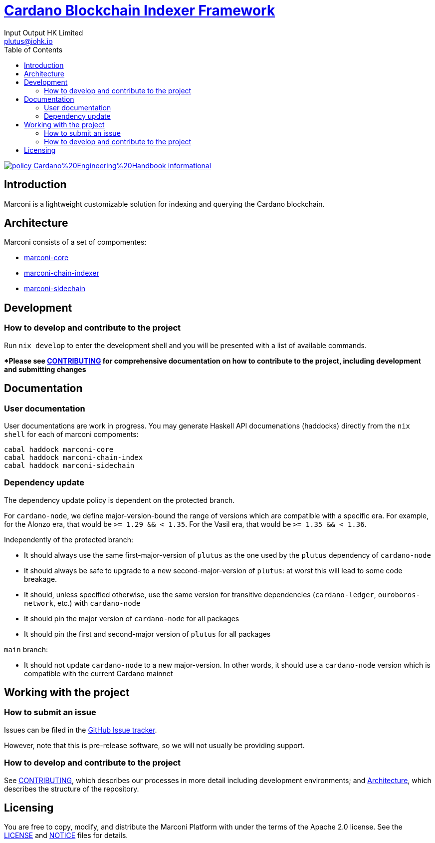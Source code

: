 = https://github.com/input-output-hk/marconi[Cardano Blockchain Indexer Framework]
:email: plutus@iohk.io
:author: Input Output HK Limited
:toc: left
:reproducible:

image:https://img.shields.io/badge/policy-Cardano%20Engineering%20Handbook-informational[link=https://input-output-hk.github.io/cardano-engineering-handbook]

== Introduction

Marconi is a lightweight customizable solution for indexing and querying the Cardano blockchain.

[[Architecture]]
== Architecture

Marconi consists of a set of compomentes:

- link:./marconi-core[marconi-core]
- link:./marconi-chain-index[marconi-chain-indexer]
- link:./marconi-sidechain[marconi-sidechain]

== Development

[[how-to-develop]]
=== How to develop and contribute to the project

Run `nix develop` to enter the development shell and you will be presented with a list of available commands.

**Please see link:CONTRIBUTING{outfilesuffix}[CONTRIBUTING] for comprehensive documentation on how to contribute to the project, including development and submitting changes*

== Documentation

=== User documentation

User documentations are work in progress. You may generate Haskell API documenations (haddocks) directly from the `nix shell` for each of marconi compoments:

```
cabal haddock marconi-core
cabal haddock marconi-chain-index
cabal haddock marconi-sidechain

```

=== Dependency update

The dependency update policy is dependent on the protected branch.

For `cardano-node`, we define major-version-bound the range of versions which are compatible with a specific era.
For example, for the Alonzo era, that would be `>= 1.29 && < 1.35`. For the Vasil era, that would be `>= 1.35 && < 1.36`.

Independently of the protected branch:

* It should always use the same first-major-version of `plutus` as the one used by the `plutus` dependency of `cardano-node`
* It should always be safe to upgrade to a new second-major-version of `plutus`: at worst this will lead to some code breakage.
* It should, unless specified otherwise, use the same version for transitive dependencies (`cardano-ledger`, `ouroboros-network`, etc.) with `cardano-node`
* It should pin the major version of `cardano-node` for all packages
* It should pin the first and second-major version of `plutus` for all packages

`main` branch:

* It should not update `cardano-node` to a new major-version. In other words, it should use a `cardano-node` version which is compatible with the current Cardano mainnet

== Working with the project

=== How to submit an issue

Issues can be filed in the https://github.com/input-output-hk/marconi/issues[GitHub Issue tracker].

However, note that this is pre-release software, so we will not usually be providing support.

[[how-to-develop]]
=== How to develop and contribute to the project

See link:CONTRIBUTING{outfilesuffix}[CONTRIBUTING], which describes our processes in more detail including development environments; and <<Architecture>>, which describes the structure of the repository.

== Licensing

You are free to copy, modify, and distribute the Marconi Platform with
under the terms of the Apache 2.0 license. See the link:./LICENSE[LICENSE]
and link:./NOTICE[NOTICE] files for details.
